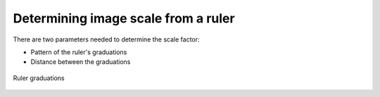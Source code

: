 Determining image scale from a ruler
====================================

There are two parameters needed to determine the scale factor:

* Pattern of the ruler's graduations
* Distance between the graduations

.. figure::  images/drawing.png
   :align:   center
   :width:   40%

   Ruler graduations